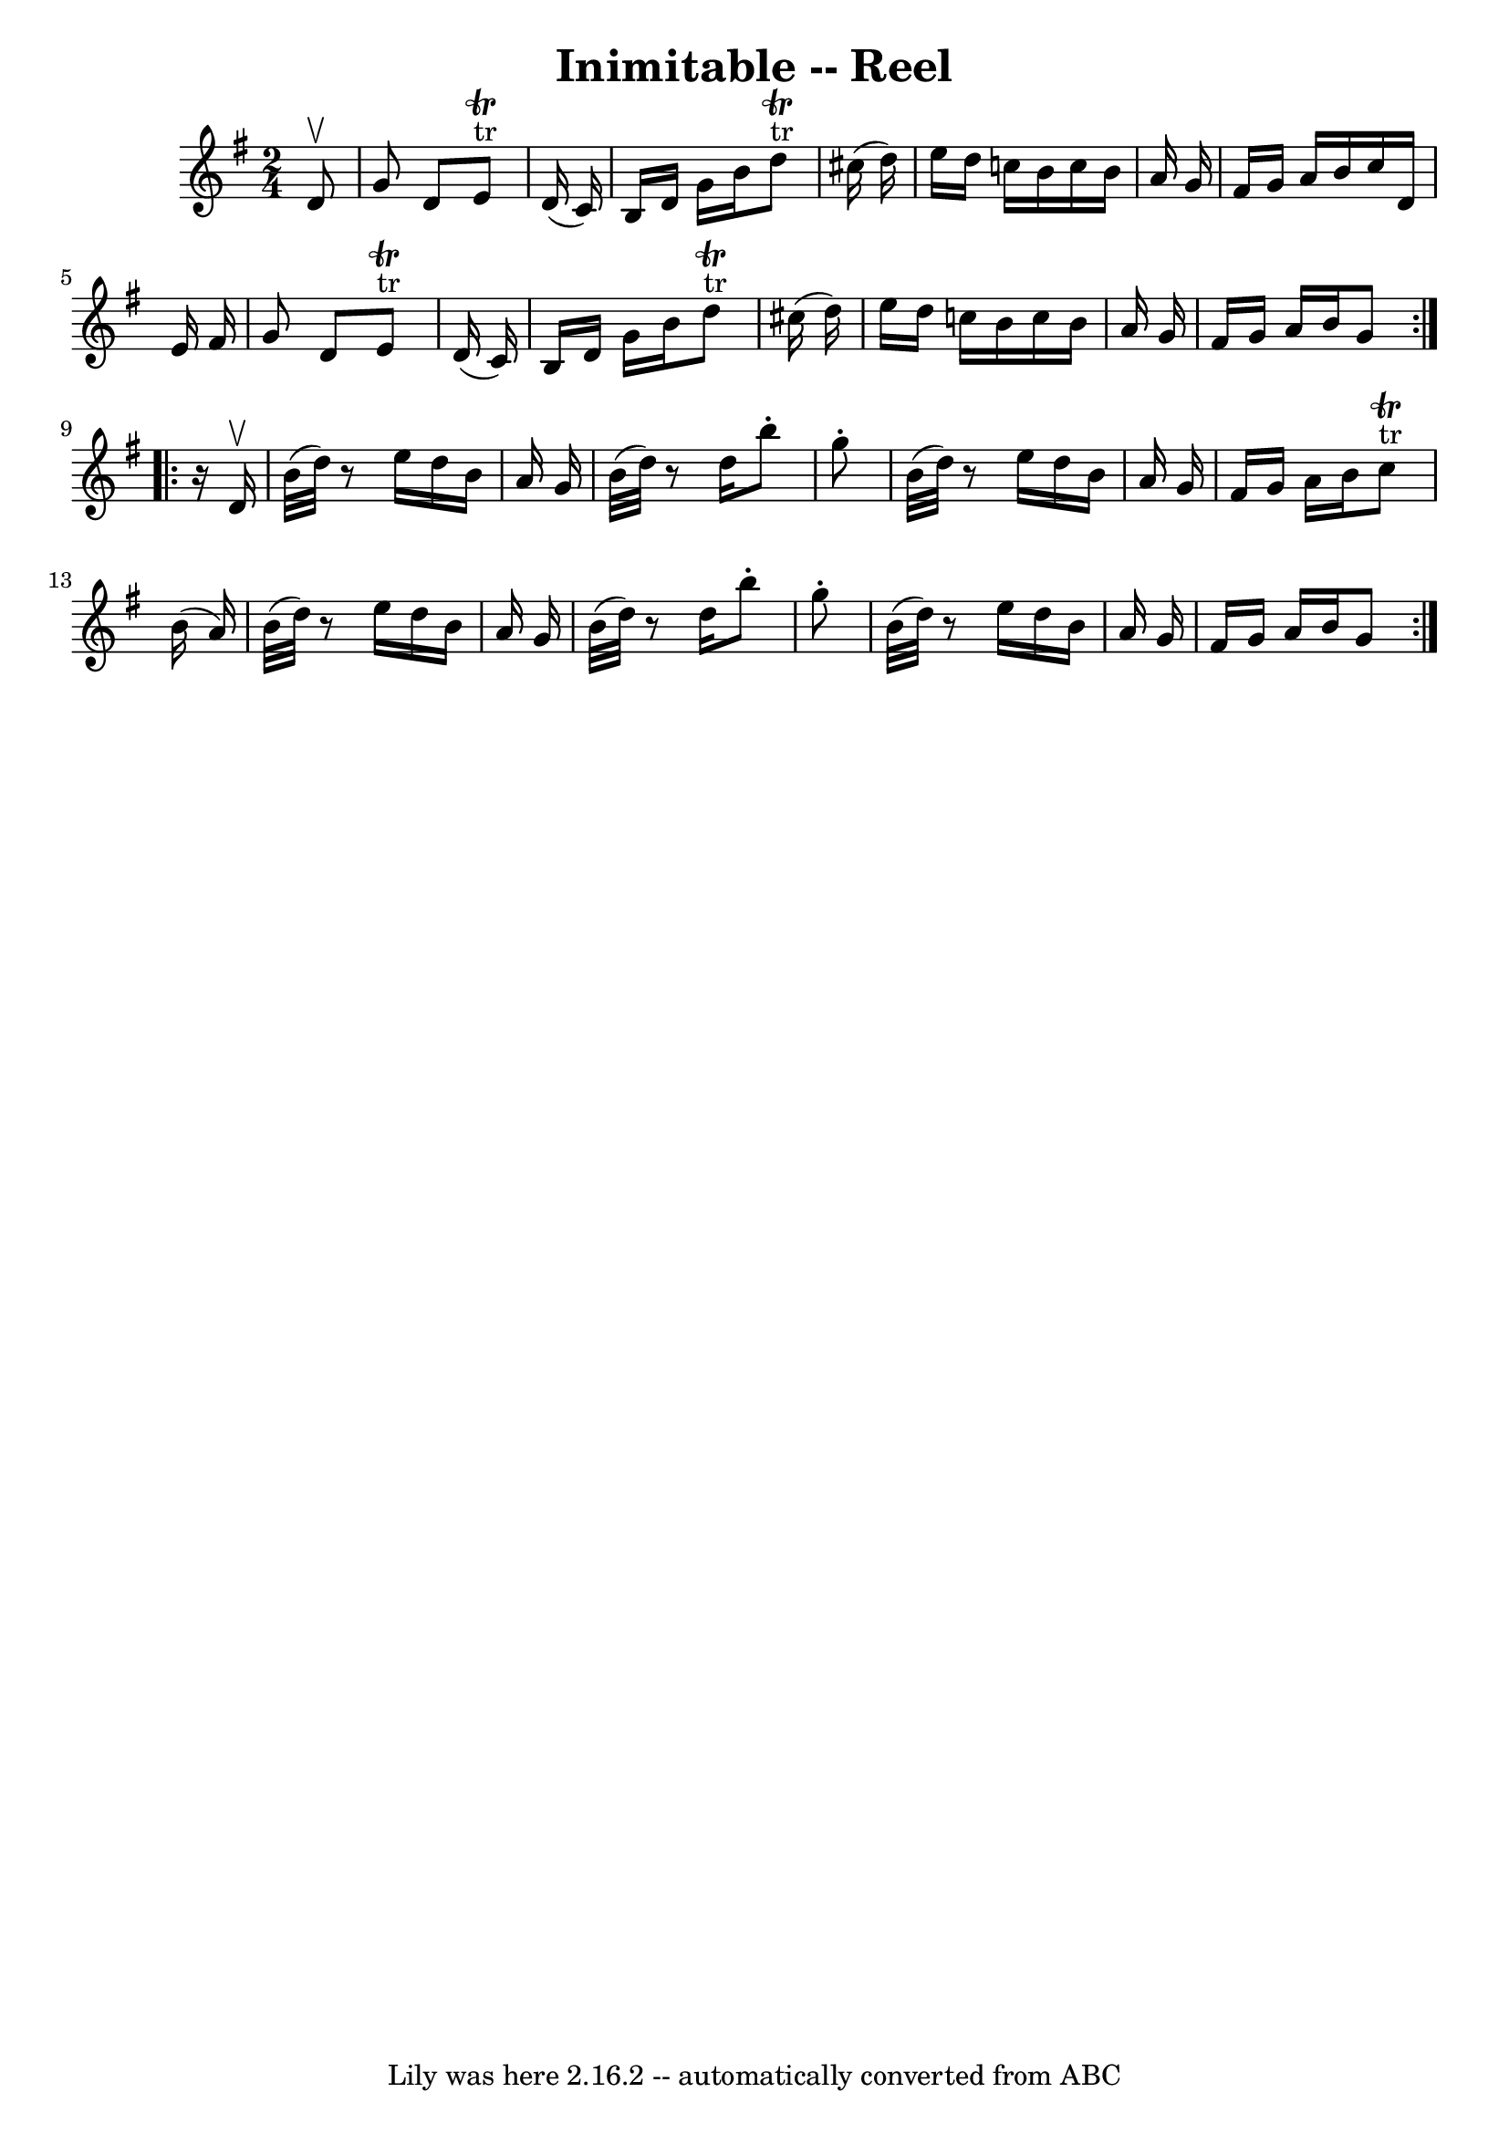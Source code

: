 \version "2.7.40"
\header {
	book = "Ryan's Mammoth Collection"
	crossRefNumber = "1"
	footnotes = "\\\\274"
	tagline = "Lily was here 2.16.2 -- automatically converted from ABC"
	title = "Inimitable -- Reel"
}
voicedefault =  {
\set Score.defaultBarType = "empty"

\repeat volta 2 {
\time 2/4 \key g \major   d'8 ^\upbow \bar "|"     g'8    d'8      e'8 
^"tr"^\trill   d'16 (   c'16  -)   \bar "|"   b16    d'16    g'16    b'16      
d''8 ^"tr"^\trill   cis''16 (   d''16  -)   \bar "|"   e''16    d''16    c''!16 
   b'16    c''16    b'16    a'16    g'16    \bar "|"   fis'16    g'16    a'16   
 b'16    c''16    d'16    e'16    fis'16    \bar "|"     g'8    d'8      e'8 
^"tr"^\trill   d'16 (   c'16  -)   \bar "|"   b16    d'16    g'16    b'16      
d''8 ^"tr"^\trill   cis''16 (   d''16  -)   \bar "|"   e''16    d''16    c''!16 
   b'16    c''16    b'16    a'16    g'16    \bar "|"   fis'16    g'16    a'16   
 b'16    g'8  }     \repeat volta 2 {   r16 d'16 ^\upbow \bar "|"     b'32 (   
d''32  -)   r8   e''16    d''16    b'16    a'16    g'16    \bar "|"   b'32 (   
d''32  -)   r8   d''16    b''8 -.   g''8 -.   \bar "|"   b'32 (   d''32  -)   
r8   e''16    d''16    b'16    a'16    g'16    \bar "|"       fis'16    g'16    
a'16    b'16      c''8 ^"tr"^\trill   b'16 (   a'16  -)   \bar "|"     b'32 (   
d''32  -)   r8   e''16    d''16    b'16    a'16    g'16    \bar "|"   b'32 (   
d''32  -)   r8   d''16    b''8 -.   g''8 -.   \bar "|"   b'32 (   d''32  -)   
r8   e''16    d''16    b'16    a'16    g'16    \bar "|"       fis'16    g'16    
a'16    b'16    g'8  }   
}

\score{
    <<

	\context Staff="default"
	{
	    \voicedefault 
	}

    >>
	\layout {
	}
	\midi {}
}

